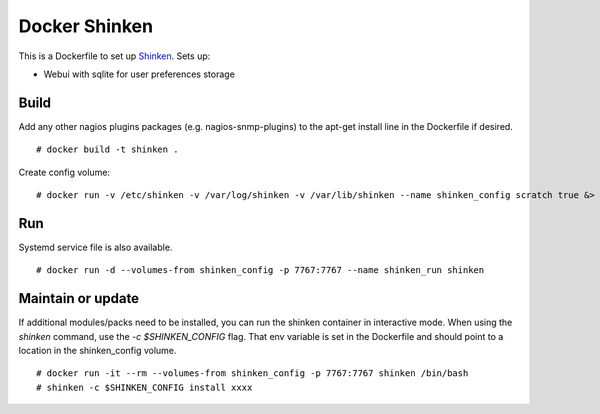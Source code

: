 Docker Shinken
==============

This is a Dockerfile to set up `Shinken`_. Sets up:

- Webui with sqlite for user preferences storage

Build
-----

Add any other nagios plugins packages (e.g. nagios-snmp-plugins) to the apt-get install line in the Dockerfile if desired.

::

    # docker build -t shinken .

Create config volume::

    # docker run -v /etc/shinken -v /var/log/shinken -v /var/lib/shinken --name shinken_config scratch true &> /dev/null

Run
---

Systemd service file is also available.  ::

    # docker run -d --volumes-from shinken_config -p 7767:7767 --name shinken_run shinken

Maintain or update
------------------

If additional modules/packs need to be installed, you can run the shinken container in interactive mode. When using the `shinken` command, use the `-c $SHINKEN_CONFIG` flag. That env variable is set in the Dockerfile and should point to a location in the shinken_config volume. ::

    # docker run -it --rm --volumes-from shinken_config -p 7767:7767 shinken /bin/bash
    # shinken -c $SHINKEN_CONFIG install xxxx


.. _Shinken: http://www.shinken-monitoring.org/
